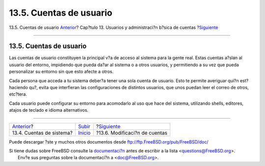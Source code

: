 ========================
13.5. Cuentas de usuario
========================

.. raw:: html

   <div class="navheader">

13.5. Cuentas de usuario
`Anterior <users-system.html>`__?
Cap?tulo 13. Usuarios y administraci?n b?sica de cuentas
?\ `Siguiente <users-modifying.html>`__

--------------

.. raw:: html

   </div>

.. raw:: html

   <div class="sect1">

.. raw:: html

   <div class="titlepage" xmlns="">

.. raw:: html

   <div>

.. raw:: html

   <div>

13.5. Cuentas de usuario
------------------------

.. raw:: html

   </div>

.. raw:: html

   </div>

.. raw:: html

   </div>

Las cuentas de usuario constituyen la principal v?a de acceso al sistema
para la gente real. Estas cuentas a?slan al usuario del entorno,
impidiendo que pueda da?ar al sistema o a otros usuarios, y permitiendo
a su vez que pueda personalizar su entorno sin que esto afecte a otros.

Cada persona que acceda a tu sistema deber?a tener una sola cuenta de
usuario. Esto te permite averiguar qui?n est? haciendo qu?, evita que
interfieran las configuraciones de distintos usuarios, que unos puedan
leer el correo de otros, etc?tera.

Cada usuario puede configurar su entorno para acomodarlo al uso que hace
del sistema, utilizando shells, editores, atajos de teclado e idioma
alternativos.

.. raw:: html

   </div>

.. raw:: html

   <div class="navfooter">

--------------

+-------------------------------------+---------------------------+-------------------------------------------+
| `Anterior <users-system.html>`__?   | `Subir <users.html>`__    | ?\ `Siguiente <users-modifying.html>`__   |
+-------------------------------------+---------------------------+-------------------------------------------+
| 13.4. Cuentas de sistema?           | `Inicio <index.html>`__   | ?13.6. Modificaci?n de cuentas            |
+-------------------------------------+---------------------------+-------------------------------------------+

.. raw:: html

   </div>

Puede descargar ?ste y muchos otros documentos desde
ftp://ftp.FreeBSD.org/pub/FreeBSD/doc/

| Si tiene dudas sobre FreeBSD consulte la
  `documentaci?n <http://www.FreeBSD.org/docs.html>`__ antes de escribir
  a la lista <questions@FreeBSD.org\ >.
|  Env?e sus preguntas sobre la documentaci?n a <doc@FreeBSD.org\ >.
